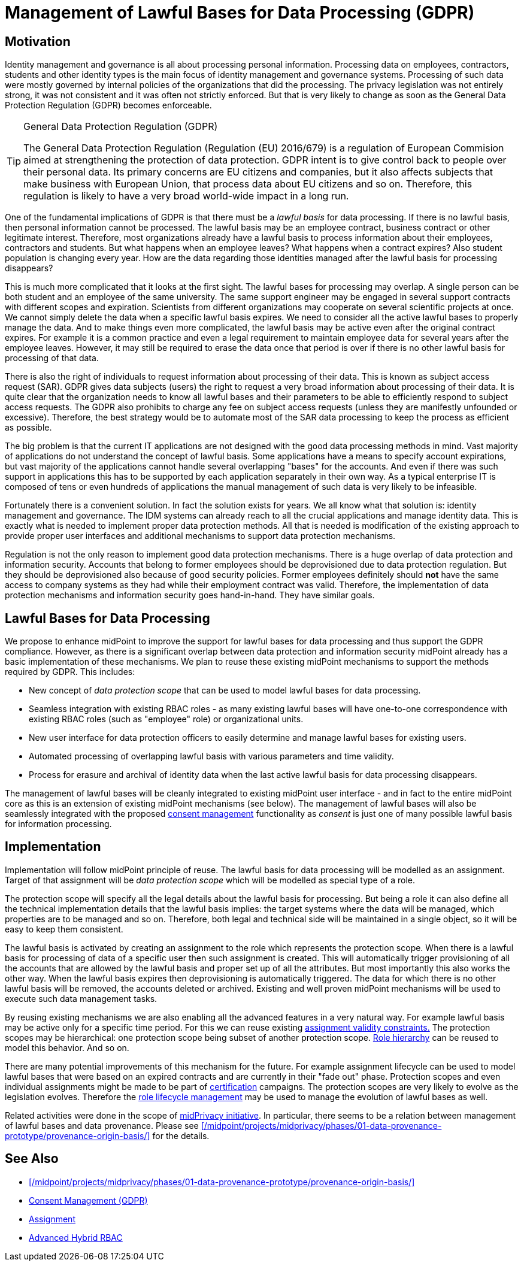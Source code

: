 = Management of Lawful Bases for Data Processing (GDPR)
:page-wiki-name: Management of Lawful Bases for Data Processing (GDPR)
:page-wiki-id: 24675100
:page-wiki-metadata-create-user: semancik
:page-wiki-metadata-create-date: 2017-08-29T16:21:55.984+02:00
:page-wiki-metadata-modify-user: vera
:page-wiki-metadata-modify-date: 2018-01-16T16:10:25.452+01:00
:page-planned: true
:page-upkeep-status: yellow

== Motivation

Identity management and governance is all about processing personal information.
Processing data on employees, contractors, students and other identity types is the main focus of identity management and governance systems.
Processing of such data were mostly governed by internal policies of the organizations that did the processing.
The privacy legislation was not entirely strong, it was not consistent and it was often not strictly enforced.
But that is very likely to change as soon as the General Data Protection Regulation (GDPR) becomes enforceable.

[TIP]
.General Data Protection Regulation (GDPR)
====
The General Data Protection Regulation (Regulation (EU) 2016/679) is a regulation of European Commision aimed at strengthening the protection of data protection.
GDPR intent is to give control back to people over their personal data.
Its primary concerns are EU citizens and companies, but it also affects subjects that make business with European Union, that process data about EU citizens and so on.
Therefore, this regulation is likely to have a very broad world-wide impact in a long run.
====

One of the fundamental implications of GDPR is that there must be a _lawful basis_ for data processing.
If there is no lawful basis, then personal information cannot be processed.
The lawful basis may be an employee contract, business contract or other legitimate interest.
Therefore, most organizations already have a lawful basis to process information about their employees, contractors and students.
But what happens when an employee leaves? What happens when a contract expires? Also student population is changing every year.
How are the data regarding those identities managed after the lawful basis for processing disappears?

This is much more complicated that it looks at the first sight.
The lawful bases for processing may overlap.
A single person can be both student and an employee of the same university.
The same support engineer may be engaged in several support contracts with different scopes and expiration.
Scientists from different organizations may cooperate on several scientific projects at once.
We cannot simply delete the data when a specific lawful basis expires.
We need to consider all the active lawful bases to properly manage the data.
And to make things even more complicated, the lawful basis may be active even after the original contract expires.
For example it is a common practice and even a legal requirement to maintain employee data for several years after the employee leaves.
However, it may still be required to erase the data once that period is over if there is no other lawful basis for processing of that data.

There is also the right of individuals to request information about processing of their data.
This is known as subject access request (SAR).
GDPR gives data subjects (users) the right to request a very broad information about processing of their data.
It is quite clear that the organization needs to know all lawful bases and their parameters to be able to efficiently respond to subject access requests.
The GDPR also prohibits to charge any fee on subject access requests (unless they are manifestly unfounded or excessive).
Therefore, the best strategy would be to automate most of the SAR data processing to keep the process as efficient as possible.

The big problem is that the current IT applications are not designed with the good data processing methods in mind.
Vast majority of applications do not understand the concept of lawful basis.
Some applications have a means to specify account expirations, but vast majority of the applications cannot handle several overlapping "bases" for the accounts.
And even if there was such support in applications this has to be supported by each application separately in their own way.
As a typical enterprise IT is composed of tens or even hundreds of applications the manual management of such data is very likely to be infeasible.

Fortunately there is a convenient solution.
In fact the solution exists for years.
We all know what that solution is: identity management and governance.
The IDM systems can already reach to all the crucial applications and manage identity data.
This is exactly what is needed to implement proper data protection methods.
All that is needed is modification of the existing approach to provide proper user interfaces and additional mechanisms to support data protection mechanisms.

Regulation is not the only reason to implement good data protection mechanisms.
There is a huge overlap of data protection and information security.
Accounts that belong to former employees should be deprovisioned due to data protection regulation.
But they should be deprovisioned also because of good security policies.
Former employees definitely should *not* have the same access to company systems as they had while their employment contract was valid.
Therefore, the implementation of data protection mechanisms and information security goes hand-in-hand.
They have similar goals.


== Lawful Bases for Data Processing

We propose to enhance midPoint to improve the support for lawful bases for data processing and thus support the GDPR compliance.
However, as there is a significant overlap between data protection and information security midPoint already has a basic implementation of these mechanisms.
We plan to reuse these existing midPoint mechanisms to support the methods required by GDPR.
This includes:

* New concept of _data protection scope_ that can be used to model lawful bases for data processing.

* Seamless integration with existing RBAC roles - as many existing lawful bases will have one-to-one correspondence with existing RBAC roles (such as "employee" role) or organizational units.

* New user interface for data protection officers to easily determine and manage lawful bases for existing users.

* Automated processing of overlapping lawful basis with various parameters and time validity.

* Process for erasure and archival of identity data when the last active lawful basis for data processing disappears.

The management of lawful bases will be cleanly integrated to existing midPoint user interface - and in fact to the entire midPoint core as this is an extension of existing midPoint mechanisms (see below).
The management of lawful bases will also be seamlessly integrated with the proposed xref:/midpoint/features/planned/consent-management/[consent management] functionality as _consent_ is just one of many possible lawful basis for information processing.


== Implementation

Implementation will follow midPoint principle of reuse.
The lawful basis for data processing will be modelled as an assignment.
Target of that assignment will be _data protection scope_ which will be modelled as special type of a role.

The protection scope will specify all the legal details about the lawful basis for processing.
But being a role it can also define all the technical implementation details that the lawful basis implies: the target systems where the data will be managed, which properties are to be managed and so on.
Therefore, both legal and technical side will be maintained in a single object, so it will be easy to keep them consistent.

The lawful basis is activated by creating an assignment to the role which represents the protection scope.
When there is a lawful basis for processing of data of a specific user then such assignment is created.
This will automatically trigger provisioning of all the accounts that are allowed by the lawful basis and proper set up of all the attributes.
But most importantly this also works the other way.
When the lawful basis expires then deprovisioning is automatically triggered.
The data for which there is no other lawful basis will be removed, the accounts deleted or archived.
Existing and well proven midPoint mechanisms will be used to execute such data management tasks.

By reusing existing mechanisms we are also enabling all the advanced features in a very natural way.
For example lawful basis may be active only for a specific time period.
For this we can reuse existing xref:/midpoint/reference/concepts/activation/[assignment validity constraints.] The protection scopes may be hierarchical: one protection scope being subset of another protection scope.
xref:/midpoint/reference/roles-policies/rbac/[Role hierarchy] can be reused to model this behavior.
And so on.

There are many potential improvements of this mechanism for the future.
For example assignment lifecycle can be used to model lawful bases that were based on an expired contracts and are currently in their "fade out" phase.
Protection scopes and even individual assignments might be made to be part of xref:/midpoint/reference/roles-policies/certification/[certification] campaigns.
The protection scopes are very likely to evolve as the legislation evolves.
Therefore the xref:/midpoint/reference/roles-policies/role-lifecycle/[role lifecycle management] may be used to manage the evolution of lawful bases as well.

Related activities were done in the scope of xref:/midpoint/projects/midprivacy/[midPrivacy initiative].
In particular, there seems to be a relation between management of lawful bases and data provenance. Please see xref:/midpoint/projects/midprivacy/phases/01-data-provenance-prototype/provenance-origin-basis/[] for the details.

== See Also

* xref:/midpoint/projects/midprivacy/phases/01-data-provenance-prototype/provenance-origin-basis/[]

* xref:/midpoint/features/planned/consent-management/[Consent Management (GDPR)]

* xref:/midpoint/reference/roles-policies/assignment/[Assignment]

* xref:/midpoint/reference/roles-policies/rbac/[Advanced Hybrid RBAC]